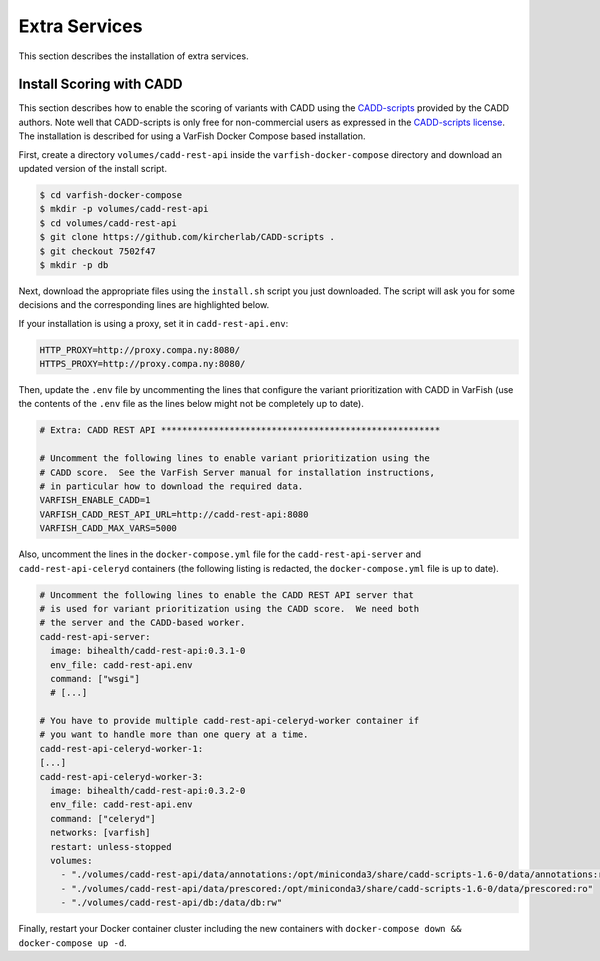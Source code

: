 .. _admin_extras:

==============
Extra Services
==============

This section describes the installation of extra services.

.. _admin_extras_cadd_scripts:

-------------------------
Install Scoring with CADD
-------------------------

This section describes how to enable the scoring of variants with CADD using the `CADD-scripts <https://github.com/kircherlab/CADD-scripts>`__ provided by the CADD authors.
Note well that CADD-scripts is only free for non-commercial users as expressed in the `CADD-scripts license <https://github.com/kircherlab/CADD-scripts/blob/master/LICENSE>`__.
The installation is described for using a VarFish Docker Compose based installation.

First, create a directory ``volumes/cadd-rest-api`` inside the ``varfish-docker-compose`` directory and download an updated version of the install script.

.. code-block:: console

    $ cd varfish-docker-compose
    $ mkdir -p volumes/cadd-rest-api
    $ cd volumes/cadd-rest-api
    $ git clone https://github.com/kircherlab/CADD-scripts .
    $ git checkout 7502f47
    $ mkdir -p db

Next, download the appropriate files using the ``install.sh`` script you just downloaded.
The script will ask you for some decisions and the corresponding lines are highlighted below.

.. code-block:: console
    :emphasize-lines: 13-20

    $ docker run -it -e CADD=/opt/miniconda3/share/cadd-scripts-1.6-0 \
        -v $PWD/volumes/cadd-rest-api:/data bihealth/cadd-rest-api:0.3.1-0 \
        bash /data/install.sh -b
    Using kircherlab.bihealth.org as download server
    CADD-v1.6 (c) University of Washington, Hudson-Alpha Institute for Biotechnology and Berlin Institute of Health 2013-
    2020. All rights reserved.

    The following questions will quide you through selecting the files and dependencies needed for CADD.
    After this, you will see an overview of the selected files before the download and installation starts.
    Please note, that for successfully running CADD locally, you will need the conda environment and at least one set of
    annotations.

    Do you want to install the virtual environments with all CADD dependencies via conda? (y)/n n
    Do you want to install CADD v1.6 for GRCh37/hg19? (y)/n y
    Do you want to install CADD v1.6 for GRCh38/hg38? (y)/n n
    Do you want to load annotations (Annotations can also be downloaded manually from the website)? (y)/n y
    Do you want to load prescored variants (Makes SNV calling faster. Can also be loaded/installed later.)? y/(n) y
    Do you want to load prescored variants for scoring with annotations (Warning: These files are very big)? y/(n) y
    Do you want to load prescored variants for scoring without annotations? y/(n) y
    Do you also want to load prescored InDels? We provide scores for well known InDels from sources like ClinVar, gnomAD/TOPMed etc. y/(n) y

    The following will be loaded: (disk space occupied)
     - Download CADD annotations for GRCh37-v1.6 (121 GB)
     - Download prescored SNV inclusive annotations for GRCh37-v1.6 (248 GB)
     - Download prescored InDels inclusive annotations for GRCh37-v1.6 (3.4 GB)
     - Download prescored SNV (without annotations) for GRCh37-v1.6 (78 GB)
     - Download prescored InDels (without annotations) for GRCh37-v1.6 (0.6 GB)
    Please make sure you have enough disk space available.
    Ready to continue? (y)/n y
    Starting installation. This will take some time.
    [...]
    Connecting to kircherlab.bihealth.org (kircherlab.bihealth.org)|141.80.169.4|:443... connected.
    HTTP request sent, awaiting response... 200 OK
    Length: 61 [application/x-gzip]
    Saving to: ‘InDels_inclAnno.tsv.gz.tbi.md5’

    InDels_inclAnno.tsv.gz.tbi.md5             100%[======================================================================================>]      61  --.-KB/s    in 0s
    2021-03-08 18:55:10 (19.9 MB/s) - ‘InDels_inclAnno.tsv.gz.tbi.md5’ saved [61/61]

    InDels_inclAnno.tsv.gz: OK
    InDels_inclAnno.tsv.gz.tbi: OK

If your installation is using a proxy, set it in ``cadd-rest-api.env``:

.. code-block:: bash

     HTTP_PROXY=http://proxy.compa.ny:8080/
     HTTPS_PROXY=http://proxy.compa.ny:8080/

Then, update the ``.env`` file by uncommenting the lines that configure the variant prioritization with CADD in VarFish (use the contents of the ``.env`` file as the lines below might not be completely up to date).

.. code-block:: bash

    # Extra: CADD REST API *****************************************************

    # Uncomment the following lines to enable variant prioritization using the
    # CADD score.  See the VarFish Server manual for installation instructions,
    # in particular how to download the required data.
    VARFISH_ENABLE_CADD=1
    VARFISH_CADD_REST_API_URL=http://cadd-rest-api:8080
    VARFISH_CADD_MAX_VARS=5000

Also, uncomment the lines in the ``docker-compose.yml`` file for the ``cadd-rest-api-server`` and ``cadd-rest-api-celeryd`` containers (the following listing is redacted, the ``docker-compose.yml`` file is up to date).

.. code-block:: yaml

    # Uncomment the following lines to enable the CADD REST API server that
    # is used for variant prioritization using the CADD score.  We need both
    # the server and the CADD-based worker.
    cadd-rest-api-server:
      image: bihealth/cadd-rest-api:0.3.1-0
      env_file: cadd-rest-api.env
      command: ["wsgi"]
      # [...]

    # You have to provide multiple cadd-rest-api-celeryd-worker container if
    # you want to handle more than one query at a time.
    cadd-rest-api-celeryd-worker-1:
    [...]
    cadd-rest-api-celeryd-worker-3:
      image: bihealth/cadd-rest-api:0.3.2-0
      env_file: cadd-rest-api.env
      command: ["celeryd"]
      networks: [varfish]
      restart: unless-stopped
      volumes:
        - "./volumes/cadd-rest-api/data/annotations:/opt/miniconda3/share/cadd-scripts-1.6-0/data/annotations:ro"
        - "./volumes/cadd-rest-api/data/prescored:/opt/miniconda3/share/cadd-scripts-1.6-0/data/prescored:ro"
        - "./volumes/cadd-rest-api/db:/data/db:rw"

Finally, restart your Docker container cluster including the new containers with ``docker-compose down && docker-compose up -d``.
